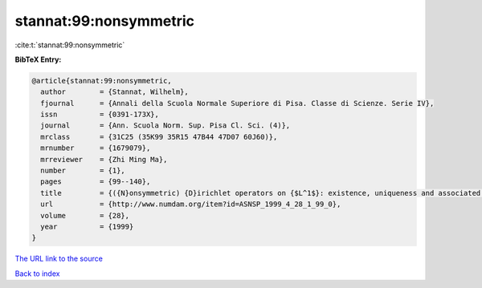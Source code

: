 stannat:99:nonsymmetric
=======================

:cite:t:`stannat:99:nonsymmetric`

**BibTeX Entry:**

.. code-block:: bibtex

   @article{stannat:99:nonsymmetric,
     author        = {Stannat, Wilhelm},
     fjournal      = {Annali della Scuola Normale Superiore di Pisa. Classe di Scienze. Serie IV},
     issn          = {0391-173X},
     journal       = {Ann. Scuola Norm. Sup. Pisa Cl. Sci. (4)},
     mrclass       = {31C25 (35K99 35R15 47B44 47D07 60J60)},
     mrnumber      = {1679079},
     mrreviewer    = {Zhi Ming Ma},
     number        = {1},
     pages         = {99--140},
     title         = {({N}onsymmetric) {D}irichlet operators on {$L^1$}: existence, uniqueness and associated {M}arkov processes},
     url           = {http://www.numdam.org/item?id=ASNSP_1999_4_28_1_99_0},
     volume        = {28},
     year          = {1999}
   }

`The URL link to the source <http://www.numdam.org/item?id=ASNSP_1999_4_28_1_99_0>`__


`Back to index <../By-Cite-Keys.html>`__
